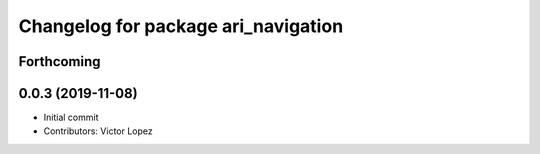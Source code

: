 ^^^^^^^^^^^^^^^^^^^^^^^^^^^^^^^^^^^^
Changelog for package ari_navigation
^^^^^^^^^^^^^^^^^^^^^^^^^^^^^^^^^^^^

Forthcoming
-----------

0.0.3 (2019-11-08)
------------------
* Initial commit
* Contributors: Victor Lopez
